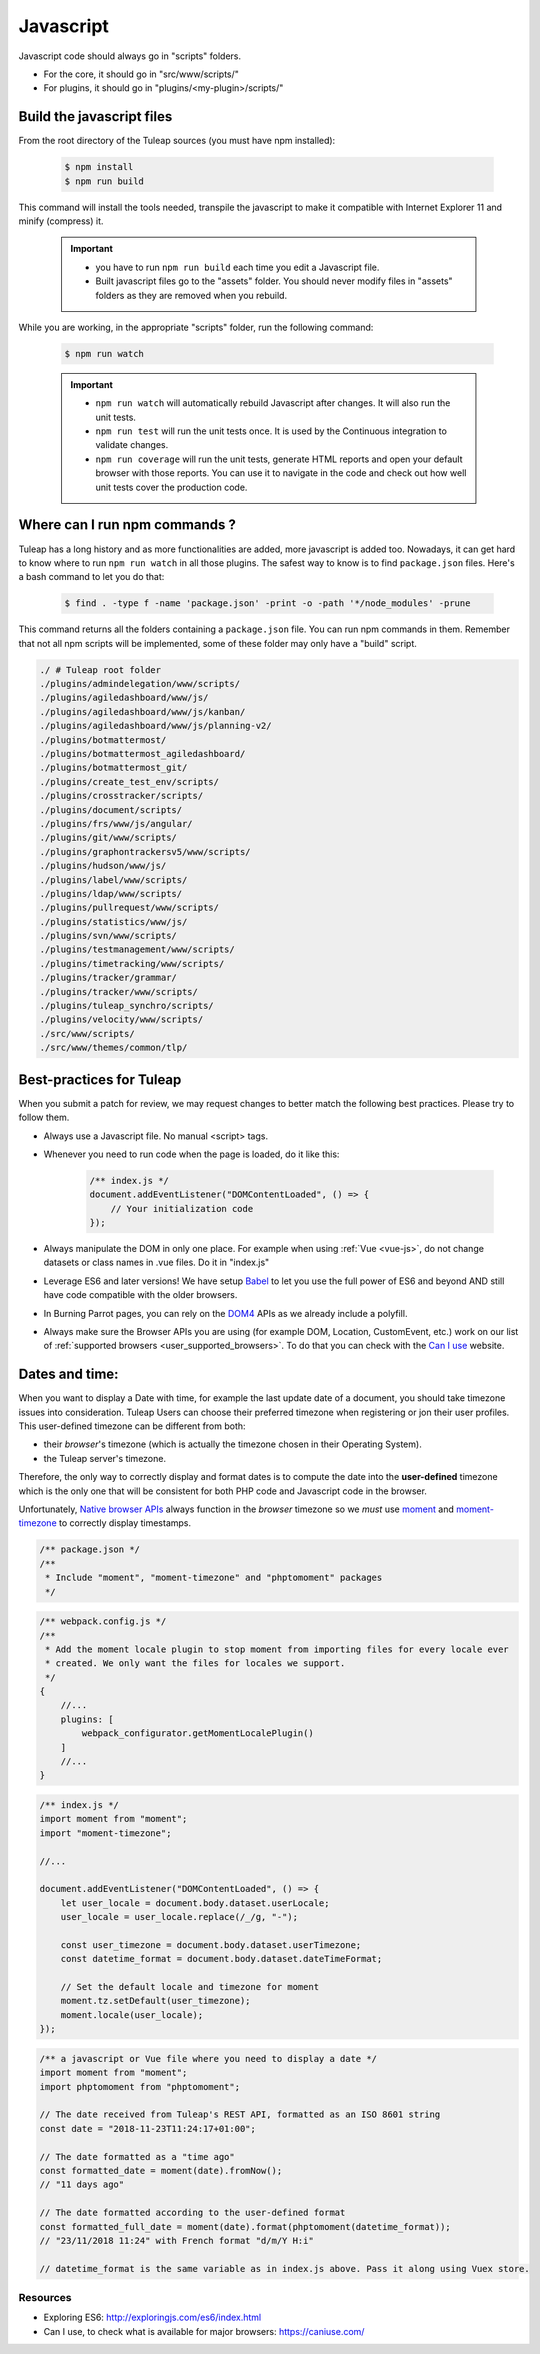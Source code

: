 .. _dev-javascript:

Javascript
==========

Javascript code should always go in "scripts" folders.

* For the core, it should go in "src/www/scripts/"
* For plugins, it should go in "plugins/<my-plugin>/scripts/"

Build the javascript files
--------------------------

From the root directory of the Tuleap sources (you must have npm installed):

    .. code-block:: bash

        $ npm install
        $ npm run build

This command will install the tools needed, transpile the javascript to make it compatible with Internet Explorer 11 and minify (compress) it.

    .. important::

        * you have to run ``npm run build`` each time you edit a Javascript file.
        * Built javascript files go to the "assets" folder. You should never modify files in "assets" folders as they are removed when you rebuild.

While you are working, in the appropriate "scripts" folder, run the following command:

    .. code-block:: bash

        $ npm run watch

    .. important::

        * ``npm run watch`` will automatically rebuild Javascript after changes. It will also run the unit tests.
        * ``npm run test`` will run the unit tests once. It is used by the Continuous integration to validate changes.
        * ``npm run coverage`` will run the unit tests, generate HTML reports and open your default browser with those reports. You can use it to navigate in the code and check out how well unit tests cover the production code.

Where can I run npm commands ?
------------------------------

Tuleap has a long history and as more functionalities are added, more javascript is added too. Nowadays, it can get hard to know where to run ``npm run watch`` in all those plugins.
The safest way to know is to find ``package.json`` files. Here's a bash command to let you do that:

    .. code-block:: bash

        $ find . -type f -name 'package.json' -print -o -path '*/node_modules' -prune

This command returns all the folders containing a ``package.json`` file. You can run npm commands in them. Remember that not all npm scripts will be implemented, some of these folder may only have a "build" script.

.. code-block:: text

    ./ # Tuleap root folder
    ./plugins/admindelegation/www/scripts/
    ./plugins/agiledashboard/www/js/
    ./plugins/agiledashboard/www/js/kanban/
    ./plugins/agiledashboard/www/js/planning-v2/
    ./plugins/botmattermost/
    ./plugins/botmattermost_agiledashboard/
    ./plugins/botmattermost_git/
    ./plugins/create_test_env/scripts/
    ./plugins/crosstracker/scripts/
    ./plugins/document/scripts/
    ./plugins/frs/www/js/angular/
    ./plugins/git/www/scripts/
    ./plugins/graphontrackersv5/www/scripts/
    ./plugins/hudson/www/js/
    ./plugins/label/www/scripts/
    ./plugins/ldap/www/scripts/
    ./plugins/pullrequest/www/scripts/
    ./plugins/statistics/www/js/
    ./plugins/svn/www/scripts/
    ./plugins/testmanagement/www/scripts/
    ./plugins/timetracking/www/scripts/
    ./plugins/tracker/grammar/
    ./plugins/tracker/www/scripts/
    ./plugins/tuleap_synchro/scripts/
    ./plugins/velocity/www/scripts/
    ./src/www/scripts/
    ./src/www/themes/common/tlp/

Best-practices for Tuleap
-------------------------

When you submit a patch for review, we may request changes to better match the following best practices. Please try to follow them.

* Always use a Javascript file. No manual <script> tags.
* Whenever you need to run code when the page is loaded, do it like this:

    .. code-block:: javascript

        /** index.js */
        document.addEventListener("DOMContentLoaded", () => {
            // Your initialization code
        });

* Always manipulate the DOM in only one place. For example when using :ref:`Vue <vue-js>`, do not change datasets or class names in .vue files. Do it in "index.js"
* Leverage ES6 and later versions! We have setup Babel_ to let you use the full power of ES6 and beyond AND still have code compatible with the older browsers.
* In Burning Parrot pages, you can rely on the DOM4_ APIs as we already include a polyfill.
* Always make sure the Browser APIs you are using (for example DOM, Location, CustomEvent, etc.) work on our list of :ref:`supported browsers <user_supported_browsers>`. To do that you can check with the `Can I use`_ website.

Dates and time:
---------------

When you want to display a Date with time, for example the last update date of a document, you should take timezone issues into consideration.
Tuleap Users can choose their preferred timezone when registering or jon their user profiles.
This user-defined timezone can be different from both:

* their *browser*'s timezone (which is actually the timezone chosen in their Operating System).
* the Tuleap server's timezone.

Therefore, the only way to correctly display and format dates is to compute the date into the **user-defined** timezone which is the only one that will be consistent for both PHP code and Javascript code in the browser.

Unfortunately, `Native browser APIs <https://developer.mozilla.org/en-US/docs/Web/JavaScript/Reference/Global_Objects/DateTimeFormat>`_ always function in the *browser* timezone so we *must* use moment_ and moment-timezone_ to correctly display timestamps.

.. code-block:: JavaScript

    /** package.json */
    /**
     * Include "moment", "moment-timezone" and "phptomoment" packages
     */

.. code-block:: JavaScript

    /** webpack.config.js */
    /**
     * Add the moment locale plugin to stop moment from importing files for every locale ever
     * created. We only want the files for locales we support.
     */
    {
        //...
        plugins: [
            webpack_configurator.getMomentLocalePlugin()
        ]
        //...
    }

.. code-block:: JavaScript

    /** index.js */
    import moment from "moment";
    import "moment-timezone";

    //...

    document.addEventListener("DOMContentLoaded", () => {
        let user_locale = document.body.dataset.userLocale;
        user_locale = user_locale.replace(/_/g, "-");

        const user_timezone = document.body.dataset.userTimezone;
        const datetime_format = document.body.dataset.dateTimeFormat;

        // Set the default locale and timezone for moment
        moment.tz.setDefault(user_timezone);
        moment.locale(user_locale);
    });

.. code-block:: JavaScript

    /** a javascript or Vue file where you need to display a date */
    import moment from "moment";
    import phptomoment from "phptomoment";

    // The date received from Tuleap's REST API, formatted as an ISO 8601 string
    const date = "2018-11-23T11:24:17+01:00";

    // The date formatted as a "time ago"
    const formatted_date = moment(date).fromNow();
    // "11 days ago"

    // The date formatted according to the user-defined format
    const formatted_full_date = moment(date).format(phptomoment(datetime_format));
    // "23/11/2018 11:24" with French format "d/m/Y H:i"

    // datetime_format is the same variable as in index.js above. Pass it along using Vuex store.

Resources
~~~~~~~~~

- Exploring ES6: http://exploringjs.com/es6/index.html
- Can I use, to check what is available for major browsers: https://caniuse.com/

.. _Babel: https://babeljs.io/
.. _Can I use: https://caniuse.com/
.. _DOM4: https://github.com/WebReflection/dom4
.. _exploring ES6: http://exploringjs.com/es6/index.html
.. _moment: https://momentjs.com/
.. _moment-timezone: https://momentjs.com/timezone/